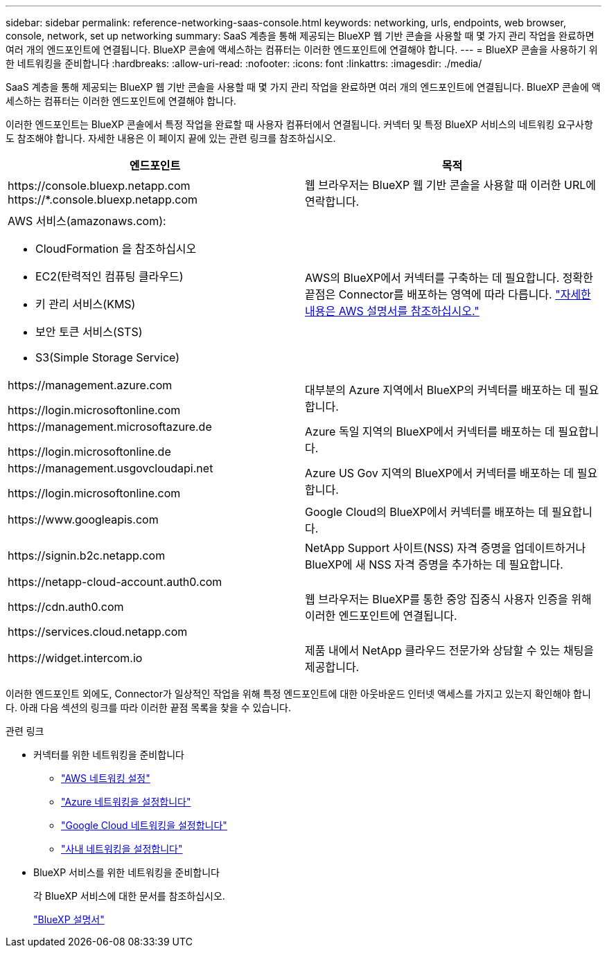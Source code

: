 ---
sidebar: sidebar 
permalink: reference-networking-saas-console.html 
keywords: networking, urls, endpoints, web browser, console, network, set up networking 
summary: SaaS 계층을 통해 제공되는 BlueXP 웹 기반 콘솔을 사용할 때 몇 가지 관리 작업을 완료하면 여러 개의 엔드포인트에 연결됩니다. BlueXP 콘솔에 액세스하는 컴퓨터는 이러한 엔드포인트에 연결해야 합니다. 
---
= BlueXP 콘솔을 사용하기 위한 네트워킹을 준비합니다
:hardbreaks:
:allow-uri-read: 
:nofooter: 
:icons: font
:linkattrs: 
:imagesdir: ./media/


[role="lead"]
SaaS 계층을 통해 제공되는 BlueXP 웹 기반 콘솔을 사용할 때 몇 가지 관리 작업을 완료하면 여러 개의 엔드포인트에 연결됩니다. BlueXP 콘솔에 액세스하는 컴퓨터는 이러한 엔드포인트에 연결해야 합니다.

이러한 엔드포인트는 BlueXP 콘솔에서 특정 작업을 완료할 때 사용자 컴퓨터에서 연결됩니다. 커넥터 및 특정 BlueXP 서비스의 네트워킹 요구사항도 참조해야 합니다. 자세한 내용은 이 페이지 끝에 있는 관련 링크를 참조하십시오.

[cols="2*"]
|===
| 엔드포인트 | 목적 


| \https://console.bluexp.netapp.com
\https://*.console.bluexp.netapp.com | 웹 브라우저는 BlueXP 웹 기반 콘솔을 사용할 때 이러한 URL에 연락합니다. 


 a| 
AWS 서비스(amazonaws.com):

* CloudFormation 을 참조하십시오
* EC2(탄력적인 컴퓨팅 클라우드)
* 키 관리 서비스(KMS)
* 보안 토큰 서비스(STS)
* S3(Simple Storage Service)

| AWS의 BlueXP에서 커넥터를 구축하는 데 필요합니다. 정확한 끝점은 Connector를 배포하는 영역에 따라 다릅니다. https://docs.aws.amazon.com/general/latest/gr/rande.html["자세한 내용은 AWS 설명서를 참조하십시오."^] 


| \https://management.azure.com

\https://login.microsoftonline.com | 대부분의 Azure 지역에서 BlueXP의 커넥터를 배포하는 데 필요합니다. 


| \https://management.microsoftazure.de

\https://login.microsoftonline.de | Azure 독일 지역의 BlueXP에서 커넥터를 배포하는 데 필요합니다. 


| \https://management.usgovcloudapi.net

\https://login.microsoftonline.com | Azure US Gov 지역의 BlueXP에서 커넥터를 배포하는 데 필요합니다. 


| \https://www.googleapis.com | Google Cloud의 BlueXP에서 커넥터를 배포하는 데 필요합니다. 


| \https://signin.b2c.netapp.com | NetApp Support 사이트(NSS) 자격 증명을 업데이트하거나 BlueXP에 새 NSS 자격 증명을 추가하는 데 필요합니다. 


| \https://netapp-cloud-account.auth0.com

\https://cdn.auth0.com

\https://services.cloud.netapp.com | 웹 브라우저는 BlueXP를 통한 중앙 집중식 사용자 인증을 위해 이러한 엔드포인트에 연결됩니다. 


| \https://widget.intercom.io | 제품 내에서 NetApp 클라우드 전문가와 상담할 수 있는 채팅을 제공합니다. 
|===
이러한 엔드포인트 외에도, Connector가 일상적인 작업을 위해 특정 엔드포인트에 대한 아웃바운드 인터넷 액세스를 가지고 있는지 확인해야 합니다. 아래 다음 섹션의 링크를 따라 이러한 끝점 목록을 찾을 수 있습니다.

.관련 링크
* 커넥터를 위한 네트워킹을 준비합니다
+
** link:task-install-connector-aws-bluexp.html#step-1-set-up-networking["AWS 네트워킹 설정"]
** link:task-install-connector-azure-bluexp.html#step-1-set-up-networking["Azure 네트워킹을 설정합니다"]
** link:task-install-connector-google-bluexp-gcloud.html#step-1-set-up-networking["Google Cloud 네트워킹을 설정합니다"]
** link:task-install-connector-on-prem.html#step-2-set-up-networking["사내 네트워킹을 설정합니다"]


* BlueXP 서비스를 위한 네트워킹을 준비합니다
+
각 BlueXP 서비스에 대한 문서를 참조하십시오.

+
https://docs.netapp.com/us-en/bluexp-family/["BlueXP 설명서"^]


